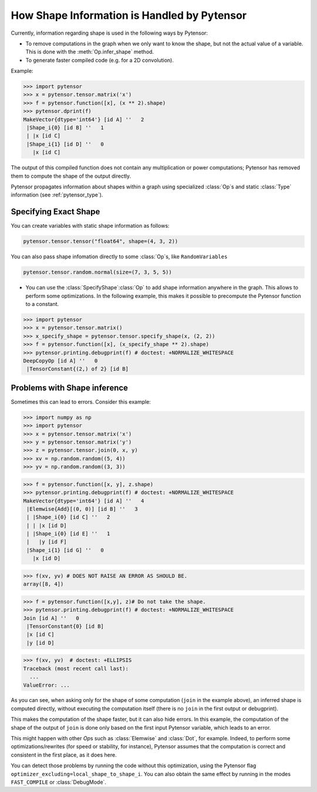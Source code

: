 .. _shape_info:

============================================
How Shape Information is Handled by Pytensor
============================================

Currently, information regarding shape is used in the following ways by Pytensor:

- To remove computations in the graph when we only want to know the
  shape, but not the actual value of a variable. This is done with the
  :meth:`Op.infer_shape` method.

- To generate faster compiled code (e.g. for a 2D convolution).


Example:

>>> import pytensor
>>> x = pytensor.tensor.matrix('x')
>>> f = pytensor.function([x], (x ** 2).shape)
>>> pytensor.dprint(f)
MakeVector{dtype='int64'} [id A] ''   2
 |Shape_i{0} [id B] ''   1
 | |x [id C]
 |Shape_i{1} [id D] ''   0
   |x [id C]


The output of this compiled function does not contain any multiplication or
power computations; Pytensor has removed them to compute the shape of the output
directly.

Pytensor propagates information about shapes within a graph using specialized
:class:`Op`\s and static :class:`Type` information (see :ref:`pytensor_type`).


Specifying Exact Shape
======================

You can create variables with static shape information as follows:

.. code-block:: python

    pytensor.tensor.tensor("float64", shape=(4, 3, 2))


You can also pass shape infomation directly to some :class:`Op`\s, like ``RandomVariables``

.. code-block:: python

    pytensor.tensor.random.normal(size=(7, 3, 5, 5))


- You can use the :class:`SpecifyShape`\ :class:`Op` to add shape information anywhere in the
  graph. This allows to perform some optimizations. In the following example,
  this makes it possible to precompute the Pytensor function to a constant.


>>> import pytensor
>>> x = pytensor.tensor.matrix()
>>> x_specify_shape = pytensor.tensor.specify_shape(x, (2, 2))
>>> f = pytensor.function([x], (x_specify_shape ** 2).shape)
>>> pytensor.printing.debugprint(f) # doctest: +NORMALIZE_WHITESPACE
DeepCopyOp [id A] ''   0
 |TensorConstant{(2,) of 2} [id B]

Problems with Shape inference
=============================

Sometimes this can lead to errors.  Consider this example:

>>> import numpy as np
>>> import pytensor
>>> x = pytensor.tensor.matrix('x')
>>> y = pytensor.tensor.matrix('y')
>>> z = pytensor.tensor.join(0, x, y)
>>> xv = np.random.random((5, 4))
>>> yv = np.random.random((3, 3))

>>> f = pytensor.function([x, y], z.shape)
>>> pytensor.printing.debugprint(f) # doctest: +NORMALIZE_WHITESPACE
MakeVector{dtype='int64'} [id A] ''   4
 |Elemwise{Add}[(0, 0)] [id B] ''   3
 | |Shape_i{0} [id C] ''   2
 | | |x [id D]
 | |Shape_i{0} [id E] ''   1
 |   |y [id F]
 |Shape_i{1} [id G] ''   0
   |x [id D]

>>> f(xv, yv) # DOES NOT RAISE AN ERROR AS SHOULD BE.
array([8, 4])

>>> f = pytensor.function([x,y], z)# Do not take the shape.
>>> pytensor.printing.debugprint(f) # doctest: +NORMALIZE_WHITESPACE
Join [id A] ''   0
 |TensorConstant{0} [id B]
 |x [id C]
 |y [id D]

>>> f(xv, yv)  # doctest: +ELLIPSIS
Traceback (most recent call last):
  ...
ValueError: ...

As you can see, when asking only for the shape of some computation (``join`` in the
example above), an inferred shape is computed directly, without executing
the computation itself (there is no ``join`` in the first output or debugprint).

This makes the computation of the shape faster, but it can also hide errors. In
this example, the computation of the shape of the output of ``join`` is done only
based on the first input Pytensor variable, which leads to an error.

This might happen with other `Op`\s such as :class:`Elemwise` and :class:`Dot`, for example.
Indeed, to perform some optimizations/rewrites (for speed or stability, for instance),
Pytensor assumes that the computation is correct and consistent
in the first place, as it does here.

You can detect those problems by running the code without this optimization,
using the Pytensor flag ``optimizer_excluding=local_shape_to_shape_i``. You can
also obtain the same effect by running in the modes ``FAST_COMPILE`` or
:class:`DebugMode`.
